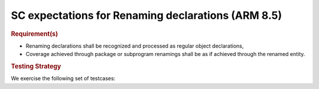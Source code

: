 SC expectations for Renaming declarations (ARM 8.5)
====================================================


.. rubric:: Requirement(s)



* Renaming declarations shall be recognized and processed as regular object
  declarations,

* Coverage achieved through package or subprogram renamings shall be
  as if achieved through the renamed entity.


.. rubric:: Testing Strategy



We exercise the following set of testcases:


.. qmlink:: TCIndexImporter

   *



